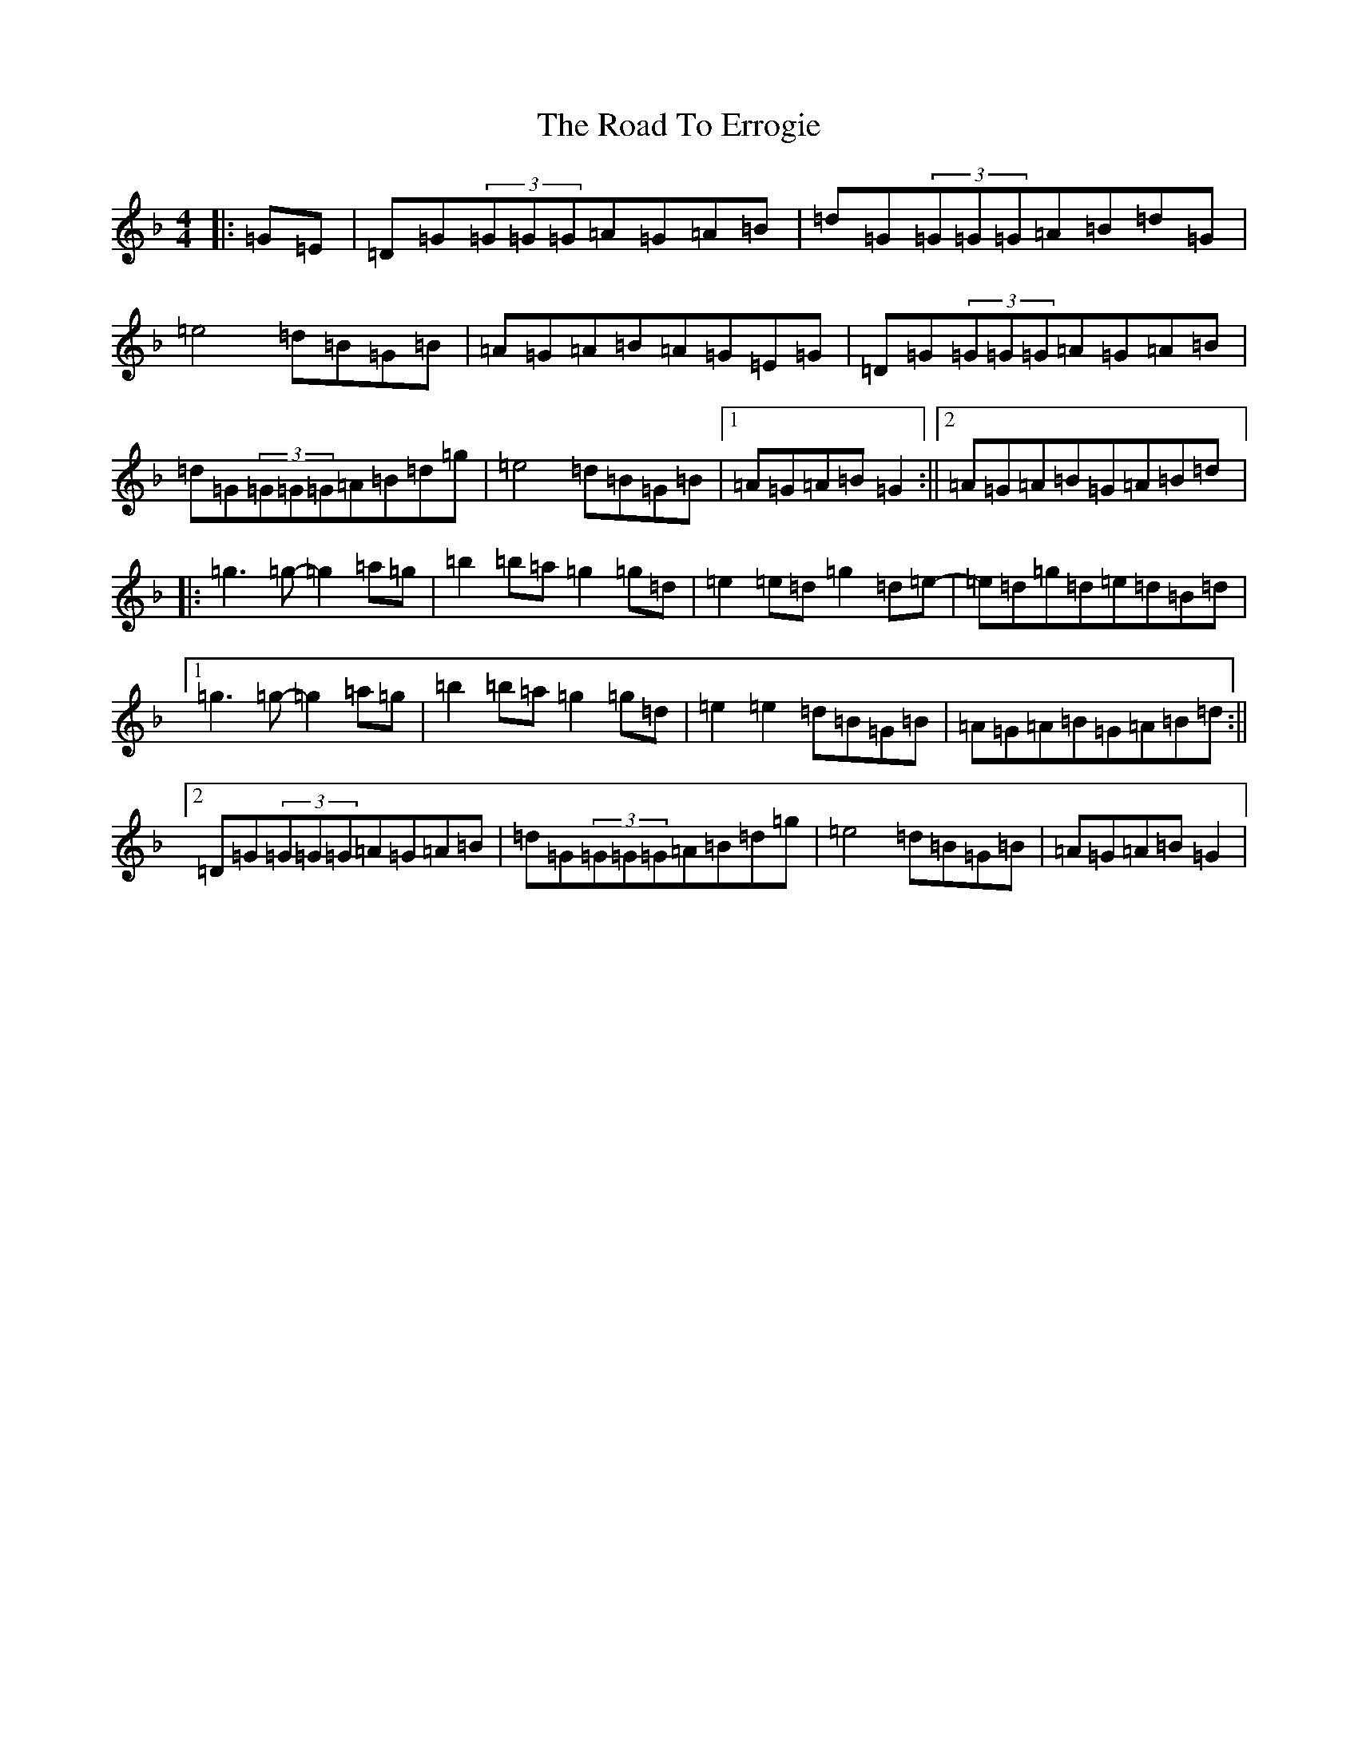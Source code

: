 X: 18249
T: Road To Errogie, The
S: https://thesession.org/tunes/5270#setting21472
Z: B Mixolydian
R: reel
M:4/4
L:1/8
K: C Mixolydian
|:=G=E|=D=G(3=G=G=G=A=G=A=B|=d=G(3=G=G=G=A=B=d=G|=e4=d=B=G=B|=A=G=A=B=A=G=E=G|=D=G(3=G=G=G=A=G=A=B|=d=G(3=G=G=G=A=B=d=g|=e4=d=B=G=B|1=A=G=A=B=G2:||2=A=G=A=B=G=A=B=d|:=g3=g-=g2=a=g|=b2=b=a=g2=g=d|=e2=e=d=g2=d=e-|=e=d=g=d=e=d=B=d|1=g3=g-=g2=a=g|=b2=b=a=g2=g=d|=e2=e2=d=B=G=B|=A=G=A=B=G=A=B=d:||2=D=G(3=G=G=G=A=G=A=B|=d=G(3=G=G=G=A=B=d=g|=e4=d=B=G=B|=A=G=A=B=G2|